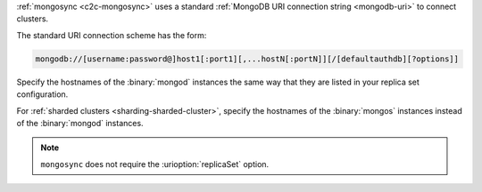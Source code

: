 :ref:`mongosync <c2c-mongosync>` uses a standard :ref:`MongoDB URI
connection string <mongodb-uri>` to connect clusters. 

The standard URI connection scheme has the form:

.. code-block:: none

   mongodb://[username:password@]host1[:port1][,...hostN[:portN]][/[defaultauthdb][?options]]

Specify the hostnames of the :binary:`mongod` instances the same way
that they are listed in your replica set configuration.

For :ref:`sharded clusters <sharding-sharded-cluster>`, specify the
hostnames of the :binary:`mongos` instances instead of the
:binary:`mongod` instances.

.. note::

   ``mongosync`` does not require the :urioption:`replicaSet` option.

